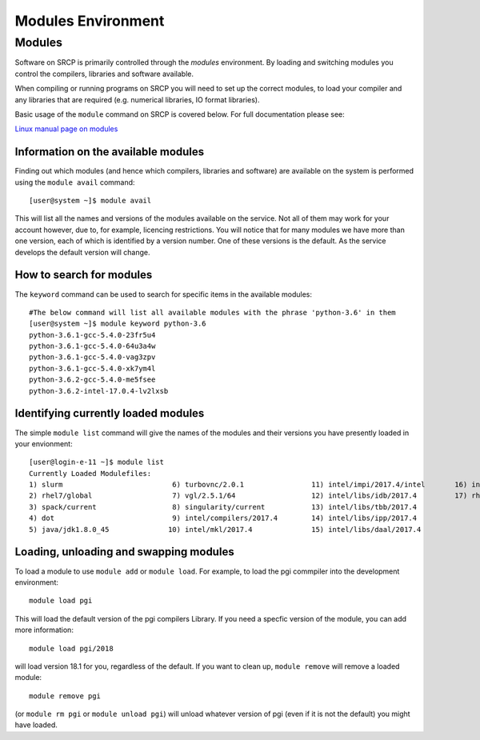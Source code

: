 Modules Environment
===================
Modules
-------

Software on SRCP is primarily controlled through the *modules* environment. By loading and switching modules you control the compilers, libraries and software available.

When compiling or running programs on SRCP you will need to set up the correct modules, to load your compiler and any libraries that are required (e.g. numerical libraries, IO format libraries).

Basic usage of the ``module`` command on SRCP is covered below. For full documentation please see:

`Linux manual page on modules <http://linux.die.net/man/1/module>`__

Information on the available modules
~~~~~~~~~~~~~~~~~~~~~~~~~~~~~~~~~~~~

Finding out which modules (and hence which compilers, libraries and software) are available on the system is performed using the ``module avail`` command:

::

   [user@system ~]$ module avail

This will list all the names and versions of the modules available on the service. Not all of them may work for your account however, due to, for example, licencing restrictions. You will notice that for many modules we have more than one version, each of which is identified by a version number. One of these versions is the default. As the service develops the default version will change.

How to search for modules
~~~~~~~~~~~~~~~~~~~~~~~~~

The ``keyword`` command can be used to search for specific items in the available modules:

::

   #The below command will list all available modules with the phrase 'python-3.6' in them
   [user@system ~]$ module keyword python-3.6
   python-3.6.1-gcc-5.4.0-23fr5u4
   python-3.6.1-gcc-5.4.0-64u3a4w
   python-3.6.1-gcc-5.4.0-vag3zpv
   python-3.6.1-gcc-5.4.0-xk7ym4l
   python-3.6.2-gcc-5.4.0-me5fsee
   python-3.6.2-intel-17.0.4-lv2lxsb

Identifying currently loaded modules
~~~~~~~~~~~~~~~~~~~~~~~~~~~~~~~~~~~~

The simple ``module list`` command will give the names of the modules and their versions you have presently loaded in your envionment:

::

   [user@login-e-11 ~]$ module list
   Currently Loaded Modulefiles:
   1) slurm                          6) turbovnc/2.0.1                11) intel/impi/2017.4/intel       16) intel/bundles/complib/2017.4
   2) rhel7/global                   7) vgl/2.5.1/64                  12) intel/libs/idb/2017.4         17) rhel7/default-peta4
   3) spack/current                  8) singularity/current           13) intel/libs/tbb/2017.4
   4) dot                            9) intel/compilers/2017.4        14) intel/libs/ipp/2017.4
   5) java/jdk1.8.0_45              10) intel/mkl/2017.4              15) intel/libs/daal/2017.4

Loading, unloading and swapping modules
~~~~~~~~~~~~~~~~~~~~~~~~~~~~~~~~~~~~~~~

To load a module to use ``module add`` or ``module load``. For example, to load the pgi commpiler into the development environment:

::

   module load pgi

This will load the default version of the pgi compilers Library. If you need a specfic version of the module, you can add more information:

::

   module load pgi/2018

will load version 18.1 for you, regardless of the default. If you want to clean up, ``module remove`` will remove a loaded module:

::

   module remove pgi

(or ``module rm pgi`` or ``module unload pgi``) will unload whatever version of pgi (even if it is not the default) you might have loaded.
